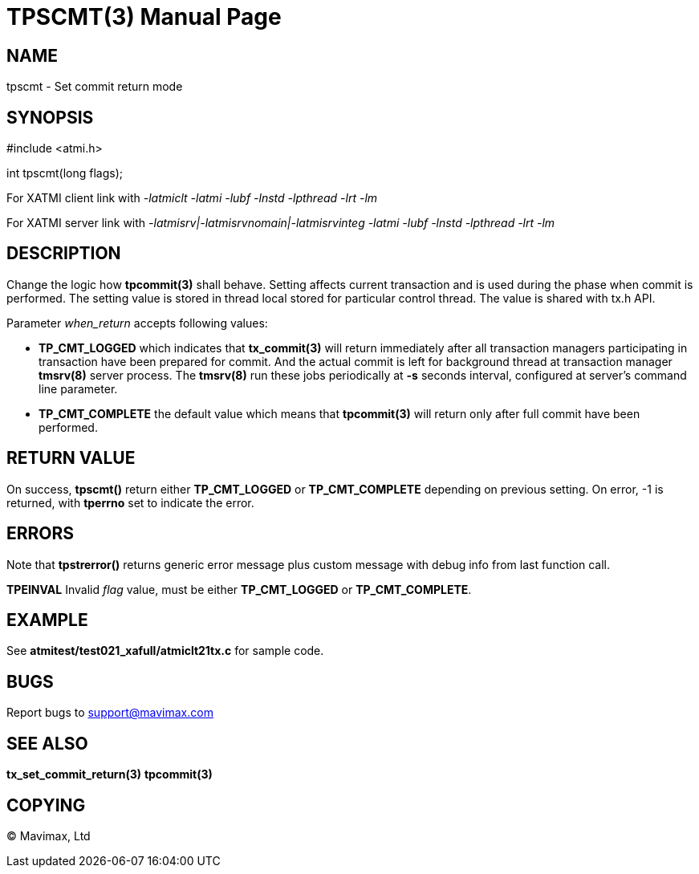 TPSCMT(3)
=========
:doctype: manpage


NAME
----
tpscmt - Set commit return mode


SYNOPSIS
--------
#include <atmi.h>

int tpscmt(long flags);

For XATMI client link with '-latmiclt -latmi -lubf -lnstd -lpthread -lrt -lm'

For XATMI server link with '-latmisrv|-latmisrvnomain|-latmisrvinteg -latmi -lubf -lnstd -lpthread -lrt -lm'

DESCRIPTION
-----------
Change the logic how *tpcommit(3)* shall behave. Setting affects current
transaction and is used during the phase when commit is performed. The setting
value is stored in thread local stored for particular control thread. The value
is shared with tx.h API.

Parameter 'when_return' accepts following values:

- *TP_CMT_LOGGED* which indicates that *tx_commit(3)* will return
immediately after all transaction managers participating in transaction have
been prepared for commit. And the actual commit is left for background thread
at transaction manager *tmsrv(8)* server process. The *tmsrv(8)* run these
jobs periodically at *-s* seconds interval, configured at server's command line
parameter.

- *TP_CMT_COMPLETE* the default value which means that *tpcommit(3)* will
return only after full commit have been performed.

RETURN VALUE
------------
On success, *tpscmt()* return either *TP_CMT_LOGGED* or *TP_CMT_COMPLETE* depending
on previous setting. On error, -1 is returned, with *tperrno* set 
to indicate the error.

ERRORS
------
Note that *tpstrerror()* returns generic error message plus custom message with 
debug info from last function call.

*TPEINVAL* Invalid 'flag' value, must be either *TP_CMT_LOGGED* or *TP_CMT_COMPLETE*.

EXAMPLE
-------
See *atmitest/test021_xafull/atmiclt21tx.c* for sample code.

BUGS
----
Report bugs to support@mavimax.com

SEE ALSO
--------
*tx_set_commit_return(3)* *tpcommit(3)*

COPYING
-------
(C) Mavimax, Ltd

